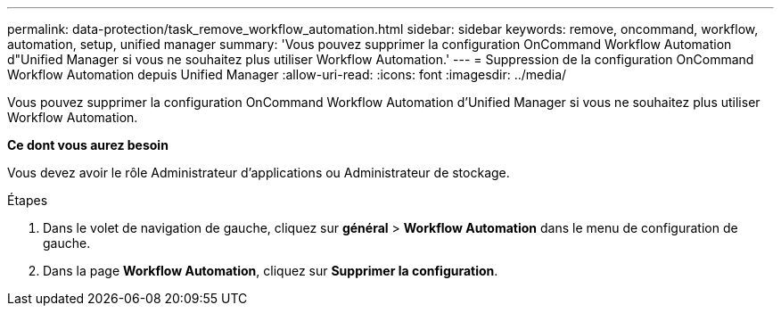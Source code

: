 ---
permalink: data-protection/task_remove_workflow_automation.html 
sidebar: sidebar 
keywords: remove, oncommand, workflow, automation, setup, unified manager 
summary: 'Vous pouvez supprimer la configuration OnCommand Workflow Automation d"Unified Manager si vous ne souhaitez plus utiliser Workflow Automation.' 
---
= Suppression de la configuration OnCommand Workflow Automation depuis Unified Manager
:allow-uri-read: 
:icons: font
:imagesdir: ../media/


[role="lead"]
Vous pouvez supprimer la configuration OnCommand Workflow Automation d'Unified Manager si vous ne souhaitez plus utiliser Workflow Automation.

*Ce dont vous aurez besoin*

Vous devez avoir le rôle Administrateur d'applications ou Administrateur de stockage.

.Étapes
. Dans le volet de navigation de gauche, cliquez sur *général* > *Workflow Automation* dans le menu de configuration de gauche.
. Dans la page *Workflow Automation*, cliquez sur *Supprimer la configuration*.

